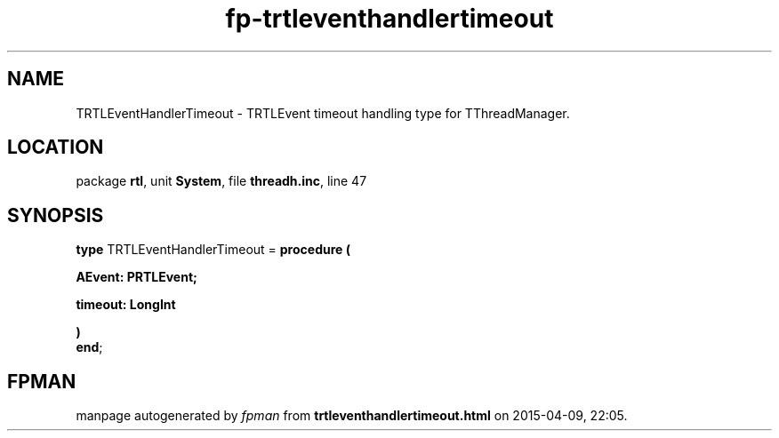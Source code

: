 .\" file autogenerated by fpman
.TH "fp-trtleventhandlertimeout" 3 "2014-03-14" "fpman" "Free Pascal Programmer's Manual"
.SH NAME
TRTLEventHandlerTimeout - TRTLEvent timeout handling type for TThreadManager.
.SH LOCATION
package \fBrtl\fR, unit \fBSystem\fR, file \fBthreadh.inc\fR, line 47
.SH SYNOPSIS
\fBtype\fR TRTLEventHandlerTimeout = \fBprocedure (


 AEvent: PRTLEvent;


 timeout: LongInt


)\fR
.br
\fBend\fR;
.SH FPMAN
manpage autogenerated by \fIfpman\fR from \fBtrtleventhandlertimeout.html\fR on 2015-04-09, 22:05.

